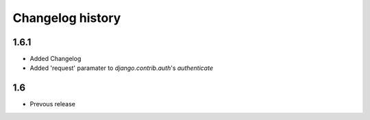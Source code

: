 
Changelog history
=================

1.6.1
-----
- Added Changelog
- Added 'request' paramater to  `django.contrib.auth`'s `authenticate`

1.6
---
- Prevous release
